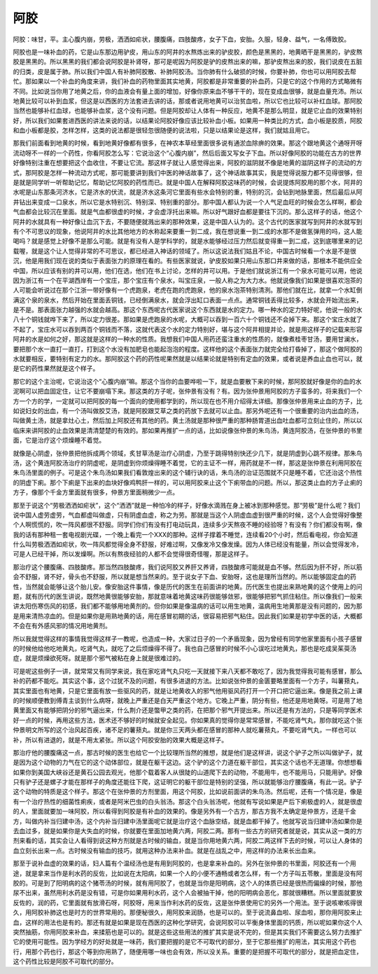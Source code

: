 阿胶
=======

阿胶：味甘，平。主心腹内崩，劳极，洒洒如疟状，腰腹痛，四肢酸疼，女子下血，安胎。久服，轻身、益气，一名傅致胶。
 
阿胶也是一味补血的药，它是山东那边用驴皮，用山东的阿井的水熬炼出来的驴皮胶，颜色是黑黑的，地黄晒干是黑黑的，驴皮熬胶是黑黑的。所以黑黑的我们都会说阿胶是补肾呀，那可是呢因为阿胶是驴的皮熬出来的嘛，那驴皮熬出来的胶，我们说皮在五脏的归类，皮是属于肺。所以我们中国人有补肺阿胶散、补肺阿胶汤。当你肺有什么破损的时候，你要补肺，你也可以用阿胶去帮忙。那如果以一个补血的角度来讲，我们补血的药物里面其实地黄，阿胶都是非常重要的补血药，只是它的这个作用的方式略微有不同。比如说当你用了地黄之后，你的血液会有量上面的增加，好像你原来血不够干干的，现在变成血很够，就是血量充沛。所以地黄比较可以补到血浆，但这是以西医的方法套进去讲的话，那或者说用地黄可以治贫血啦，所以它也比较可以补红血球。那阿胶当然也能够补红血球，也能够补血浆，这个没有问题。但是阿胶却让人体有一种反应，地黄不是那么明显，就是它止血的效果特别好，所以我们如果套进西医的讲法来说的话，以结果论阿胶好像应该比较补血小板。如果用一种类比的方式，血小板是胶质，阿胶和血小板都是胶，怎样怎样，这类的说法都是很轻忽很随便的说法啦，只是以结果论是这样，我们就姑且用它。
 
那我们前面看到地黄的时候，看到地黄好像都有很多，在神农本草经里面很多说有通淤血除痹的效果。那这个跟地黄这个通呀开呀流动呀不一样的一个药性，你看阿胶怎么写：它说治这个“心腹内崩”，然后后面又写女子下血。所以好像阿胶的功能在古方的世界好像特别注重在想要把这个血收住，不要让它流。那这样子就让人感觉得出来，阿胶的滋阴就不像是地黄的滋阴这样子的流动的方式，那阿胶是怎样一种流动方式呢，那可能要讲到我们中医的神话故事了，这个神话故事其实，我是觉得说服力都不见得很够，但是就是同学听一听帮助记忆，帮助记忆阿胶的药性而已。就是中国人在解释阿胶这味药的时候，会说提炼阿胶用的那个水，阿井的水呢是山东那条河济水，它是济水的伏流，就是济水这条河它里面有些水会特别的重，特别的沉，会钻到地脉里面，然后最后从阿井钻出来变成一口泉水，所以它是水特别沉、特别深、特别重的部分。那中国人都认为说一个人气足血旺的时候会怎么样啊，都会气血都会比较沉在里面。就是气血都很虚的时候，才会虚浮托出来嘛。所以好气跟好血都是要往下沉的。那么这样子的话，他这个阿井的水就具有一种好像让血沉下去，不要随便就溅出来的那种效果，这是中国人认为的。这个古代的医家就写到阿井的水就写到有个不可思议的现象，他说阿井的水比其他地方的水称起来要重一到二成，我在想说重一到二成的水那不是做氢弹用的吗，这人能喝吗？就是感觉上好像不是那么可能。就是有没有人是学科学的，就是水能够经过压力然后就变得重一到二成，这到底哪里来的记载喔，就是这个让人觉得非常的不可思议，都已经进入神话的领域了。所以这说法我们姑且不论，中国古时候看一个水是不是很沉，他是用我们现在说的类似于表面张力的原理在看的。有些医家就说，驴皮胶如果只用山东那口井来做的话，那根本不能供应全中国，所以应该有别的井可以用，他们在选，他们在书上讨论，怎样的井可以用。于是他们就说浙江有一个泉水可能可以用，他说因为浙江有一个在平湖西岸有一个宝庄，那个宝庄有个泉水，叫宝庄泉，一般人称之为大力水。他就说像我们如果是很喜欢泡茶的人可能会听说过在那个江浙一带好像有一个虎跑泉，老虎在跑的虎跑泉，他的泉水泡茶特别清洌。那他们就在比，就拿一个水缸倒满这个泉的泉水，然后开始在里面丢铜钱，已经倒满泉水，就会浮出缸口表面一点点。通常铜钱丢得比较多，水就会开始流出来，是不是。那表面张力越强的水就会越高。那这个东西呢古代医家说这个东西就是水的定力。哪一种水的定力特好呢，他说一般的水八十个铜钱就哗下来了，所以定力很差。那如果是虎跑泉的水呢，大概可以吞到一百六十个铜钱还不会掉下来。那这个宝庄水就了不起了，宝庄水可以吞到两百个铜钱而不落，这就代表这个水的定力特别好，堪与这个阿井相提并论，就是用这样子的记载来形容阿井的水是如何之好，那这就是这样的一种水的性质。我想我们中国人用药还蛮注重水的性质的，就像煮桂枣甘汤，要用甘澜水，要把那个水一直打一直打，打到这个水没有加肥皂也能起泡泡的程度。这样他的这个表面张力就完全给打昏掉了，那这个做阿胶的水就要相反，要特别有定力的水。那阿胶这个药的药性呢果然就是以结果论就是特别有定血的效果，或者说是养血止血也可以，就是它的药性果然就是这个样子。
 
那它的这个主治呢，它说治这个“心腹内崩”嘛。那这个当你的血要哗啦一下，就是血要散下来的时候，那阿胶就好像是你的血的水泥啊可以把血固定住，让它不要崩塌下来。那这类的方子呢，张仲景有没有？有。因为张仲景用阿胶的方子蛮多的，将来我们一个方一个方的学，一定就可以把阿胶的每一个面向的使用都学到的，所以现在也不用介绍得太详细。那像张仲景用来止血的方子，比如说妇女的出血，有一个汤叫做胶艾汤，就是阿胶跟艾草之类的药放下去就可以止血。那另外呢还有一个很重要的治内出血的汤，叫做黄土汤，就是拿灶心土，然后加上阿胶还有其他的药。黄土汤就是那种很严重的那种肠胃道出血吐血都可立刻止住的，所以以临床来讲阿胶的止血效果是清清楚楚的有效的。那如果再推扩一点的话，比如说像张仲景的朱鸟汤，黄连阿胶汤，在张仲景的书里面，它是治疗这个烦燥睡不着觉。
 
就像是心阴虚，张仲景把他拆成两个领域，炙甘草汤是治疗心阴虚，乃至于跳得特别快还少几下，就是阴虚到心跳不规律。那朱鸟汤，这个黄连阿胶汤治疗的阴虚呢，是阴虚到你烦燥得睡不着觉，它的主证不一样，用药就是不一样，那这是张仲景在利用阿胶在朱鸟汤里面的例子。可是这个朱鸟汤如果我们看敦煌出来的这个辅行诀的话，朱鸟汤的治证范围就不只是睡不着，它还治这个热性的阴虚下痢。那个下痢是下出来的血块好像鸡鸭肝一样的，可以用阿胶来止这个下痢带血的问题。所以，那这类止血的方子止痢的方子，像那个千金方里面就有很多，仲景方里面稍微少一点。
 
那至于说这个“劳极洒洒如疟状”，这个“洒洒”就是一种怕冷的样子，好像水滴溅在身上被冰到那种感觉。那“劳极”是什么呢？我们说中国人虚劳虚劳，气血都虚叫做虚，只有阴虚血虚，称之为劳。那就是当这个人阴虚血虚到很严重的时候，这个人会觉得好像整个人啊慌慌的，吹一阵风都很不舒服。同学们你们有没有打电动玩具，连续多少天熬夜不睡的经验呀？有没有？你们都没有啊，像我的话有那种租一套电视剧光碟，一个晚上看完一个XXX的那种。这样子撑着不睡觉，连续看20个小时，然后看电视，你会知道什么叫劳极洒洒如疟状，吹一阵风都觉得全身不舒服，好难过啊，又像发冷又像发燥。因为人体已经没有能量，所以会觉得发冷，可是人已经干掉，所以发燥啊。所以有熬夜经验的人都不会觉得很奇怪喔，那是这样子。
 
那治疗这个腰腹痛、四肢酸疼。那当然四肢酸疼，我们说阿胶又养肝又养肾，四肢酸疼可能就是血不够。然后因为肝不好，所以筋会不舒服，肾不好，骨头也不舒服，所以就是想当然来的。至于说女子下血、安胎呀，这也是理所当然的。所以能够固定血的药性，当然就会能够让这个胎儿安。像安胎这件事情，像是历代的医生在前面讲的地黄。历代医生也提出来熟地黄的这个使用上的问题，就有历代的医生讲说，既然地黄很能够安胎，那就意味着地黄这味药很能够敛邪，很能够把邪气抓住粘住。所以像我们一般来讲太阳伤寒伤风的初感，我们都不能够用地黄剂的。但你如果是像温病的话可以用生地黄，温病用生地黄那是没有问题的，因为那是用来清热凉血的。但是如果你是用熟地黄的话，用在感冒初期的话，很容易把邪气粘住。因此我们如果是初学中医的话，大概都不会在有外感风邪的情况用地黄剂。
 
所以我就觉得这样的事情我觉得这样子一教呢，也造成一种，大家过日子的一个矛盾现象，因为曾经有同学他家里面有小孩子感冒的时候他给他吃地黄丸，吃肾气丸，就吃了之后烦燥得不得了。我也自己感冒的时候不小心误吃过地黄丸，那也是吃成吴茱萸汤症，就是烦燥欲死呀。就是那个邪气被粘在身上就是很难过的。
 
可是呢这些例子一讲，就常常又有同学来说，我在家吃肾气丸只吃一天就接下来八天都不敢吃了，因为我觉得我可能有感冒，那么补的药都不能吃。其实这个事，这个过犹不及的问题，有很多进退的方法。比如说张仲景的金匮要略里面有一个方子，叫薯蓣丸，其实里面也有地黄，只是它里面有放一些驱风的药，就是让地黄收入的邪气他用驱风药打开一个开口把它逼出来。像是我之前上课的时候顺便教到傅青主谈到什么病呀，就晚上严重还是白天严重这个地方。它晚上严重，阴分有些，他还是用地黄呀。可是用了地黄里面又有能够把阴分的邪气逼出来，什么荆介还是蟞甲之类的药，在把那个邪气开提出来。所以还是有方法的，只是等同学医术好一点的时候，再用这些方法，医术还不够好的时候就安全起见。你如果真的觉得你是常常感冒，不能吃肾气丸，那你就吃这个张仲景明文所写的这个治风起百疾，诸不足的薯蓣丸。就是你三天两头都在感冒的那种人就吃薯蓣丸，不要吃肾气丸，一样也可以补，所以有进退的，就是不用太紧张。所以这个阿胶安胎的效果大概是这样子。
 
那治疗他的腰腹痛这一点，那古时候的医生也给它一个比较理所当然的推想，就是他们是这样讲，说这个驴子之所以叫做驴子，就是因为这个动物的力气在它的这个动体部位，就是在躯干这边。这个驴的这个力道在躯干部位，其实这个话也不无道理。你想想看如果你到美国大峡谷还是黄石公园去观光，他那个载着客人从很陡的山道爬下去的动物，不能用牛，也不能用马，只能用驴。好像只有驴子还是螺子才能在那样子的角度还能往下爬，这证明它的躯干部位是特别的坚强，所以就能够治疗腰腹痛，有此一说。驴子这个动物的特质是这个样子。那这个在张仲景的方剂里面，用这个阿胶，比如说前面讲的朱鸟汤。然后呢，还有一个情况是，像是有一个治疗热性的细菌性痢疾，或者是阿米巴虫的白头翁汤。那这个白头翁汤呢，他就有写说如果是产后下痢极虚的人，就是很虚的人，里面就要加一味阿胶，所以看得到阿胶是有补血的效果的。像是另外有一个古方，那古方我不太确定是仲景方，还是千金方，叫做内补当归建中汤，这个内补当归建中汤里面呢它就是治疗这个血脉空结，就是血都干掉了。他就写说当归建中汤如果你是去血过多，就是如果你是大失血的时候，你就要在里面加地黄六两，阿胶二两。那有一些古方的研究者就是说，其实从这一类的方剂来看的话，其实会让人看得到说这种方剂就是古时候的输血，就是当你用地黄六两，阿胶二两这样下去的时候，可以让人身体的血立刻长出来一点。古时候没有输血的技巧，就用这种办法来补血。就是在战乱之中，用这样的办法来长出血来。
 
那至于说补血虚的效果的话，妇人篇有个温经汤也是有用到阿胶的，也是拿来补血的。另外在张仲景的书里面，阿胶还有一个用途，就是拿来当作是利水药的反佐，比如说在太阳病，如果一个人的小便不通畅或者怎么样，有一个方子叫五苓散，里面是没有阿胶的。可是到了阳明病的这个猪苓汤的时候，就有用阿胶了，也就是当你是阳明病，这个人的体质已经是很热而偏燥的时候，那他尿不出来，虽然用利水药是没有错，可是你如果用利水药，这个人会被抽干掉，他的阳明病会恶化，那就很糟糕。所以里面就要放反佐的，润的药，它里面就有放滑石呀，阿胶呀，用来当作利水药的反佐，这是张仲景使用它的另外一个用法。至于说咳嗽咳得很久，用阿胶补肺这也是时方的世界常用的。那便秘很久，用阿胶来润肠，也是可以的。至于说流鼻血啦、尿血啦，那你用阿胶来止血，这样的用法也是有的。那还有就是如果是现在西医的这种化学研究，会说阿胶可以平衡身体里面的钙质，所以呢如果你这个人突然抽筋，你用阿胶来补血，来揉筋也是可以的。就是这些这些用法的推扩其实是说不完的，但是其实我们不需要这么努力去推扩它的使用可能性。因为学经方的好处就是一味药，我们要把握的是它不可取代的部分，至于它那些推扩的用法，其实用这个药也行，用那个药也行，那这个等到你用熟了，随便用哪一味也会有效，所以没关系。重要的是把握不可取代的部分，就是把血定住，这个药性比较是阿胶不可取代的部分。
